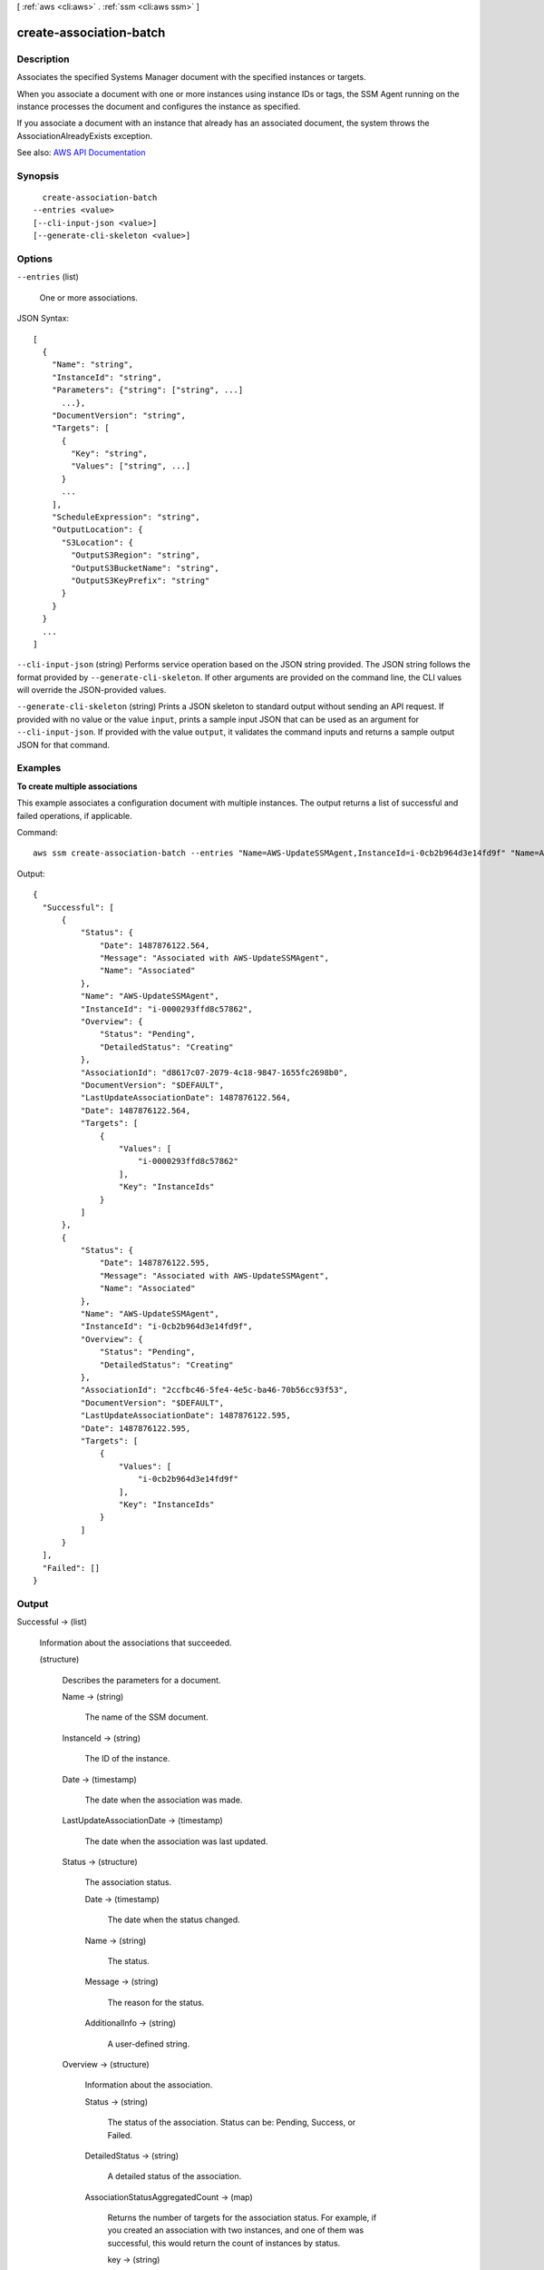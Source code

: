 [ :ref:`aws <cli:aws>` . :ref:`ssm <cli:aws ssm>` ]

.. _cli:aws ssm create-association-batch:


************************
create-association-batch
************************



===========
Description
===========



Associates the specified Systems Manager document with the specified instances or targets.

 

When you associate a document with one or more instances using instance IDs or tags, the SSM Agent running on the instance processes the document and configures the instance as specified.

 

If you associate a document with an instance that already has an associated document, the system throws the AssociationAlreadyExists exception.



See also: `AWS API Documentation <https://docs.aws.amazon.com/goto/WebAPI/ssm-2014-11-06/CreateAssociationBatch>`_


========
Synopsis
========

::

    create-association-batch
  --entries <value>
  [--cli-input-json <value>]
  [--generate-cli-skeleton <value>]




=======
Options
=======

``--entries`` (list)


  One or more associations.

  



JSON Syntax::

  [
    {
      "Name": "string",
      "InstanceId": "string",
      "Parameters": {"string": ["string", ...]
        ...},
      "DocumentVersion": "string",
      "Targets": [
        {
          "Key": "string",
          "Values": ["string", ...]
        }
        ...
      ],
      "ScheduleExpression": "string",
      "OutputLocation": {
        "S3Location": {
          "OutputS3Region": "string",
          "OutputS3BucketName": "string",
          "OutputS3KeyPrefix": "string"
        }
      }
    }
    ...
  ]



``--cli-input-json`` (string)
Performs service operation based on the JSON string provided. The JSON string follows the format provided by ``--generate-cli-skeleton``. If other arguments are provided on the command line, the CLI values will override the JSON-provided values.

``--generate-cli-skeleton`` (string)
Prints a JSON skeleton to standard output without sending an API request. If provided with no value or the value ``input``, prints a sample input JSON that can be used as an argument for ``--cli-input-json``. If provided with the value ``output``, it validates the command inputs and returns a sample output JSON for that command.



========
Examples
========

**To create multiple associations**

This example associates a configuration document with multiple instances. The output returns a list of successful and failed operations, if applicable.

Command::

  aws ssm create-association-batch --entries "Name=AWS-UpdateSSMAgent,InstanceId=i-0cb2b964d3e14fd9f" "Name=AWS-UpdateSSMAgent,InstanceId=i-0000293ffd8c57862"

Output::

  {
    "Successful": [
        {
            "Status": {
                "Date": 1487876122.564,
                "Message": "Associated with AWS-UpdateSSMAgent",
                "Name": "Associated"
            },
            "Name": "AWS-UpdateSSMAgent",
            "InstanceId": "i-0000293ffd8c57862",
            "Overview": {
                "Status": "Pending",
                "DetailedStatus": "Creating"
            },
            "AssociationId": "d8617c07-2079-4c18-9847-1655fc2698b0",
            "DocumentVersion": "$DEFAULT",
            "LastUpdateAssociationDate": 1487876122.564,
            "Date": 1487876122.564,
            "Targets": [
                {
                    "Values": [
                        "i-0000293ffd8c57862"
                    ],
                    "Key": "InstanceIds"
                }
            ]
        },
        {
            "Status": {
                "Date": 1487876122.595,
                "Message": "Associated with AWS-UpdateSSMAgent",
                "Name": "Associated"
            },
            "Name": "AWS-UpdateSSMAgent",
            "InstanceId": "i-0cb2b964d3e14fd9f",
            "Overview": {
                "Status": "Pending",
                "DetailedStatus": "Creating"
            },
            "AssociationId": "2ccfbc46-5fe4-4e5c-ba46-70b56cc93f53",
            "DocumentVersion": "$DEFAULT",
            "LastUpdateAssociationDate": 1487876122.595,
            "Date": 1487876122.595,
            "Targets": [
                {
                    "Values": [
                        "i-0cb2b964d3e14fd9f"
                    ],
                    "Key": "InstanceIds"
                }
            ]
        }
    ],
    "Failed": []
  }


======
Output
======

Successful -> (list)

  

  Information about the associations that succeeded.

  

  (structure)

    

    Describes the parameters for a document.

    

    Name -> (string)

      

      The name of the SSM document.

      

      

    InstanceId -> (string)

      

      The ID of the instance.

      

      

    Date -> (timestamp)

      

      The date when the association was made.

      

      

    LastUpdateAssociationDate -> (timestamp)

      

      The date when the association was last updated.

      

      

    Status -> (structure)

      

      The association status.

      

      Date -> (timestamp)

        

        The date when the status changed.

        

        

      Name -> (string)

        

        The status.

        

        

      Message -> (string)

        

        The reason for the status.

        

        

      AdditionalInfo -> (string)

        

        A user-defined string.

        

        

      

    Overview -> (structure)

      

      Information about the association.

      

      Status -> (string)

        

        The status of the association. Status can be: Pending, Success, or Failed.

        

        

      DetailedStatus -> (string)

        

        A detailed status of the association.

        

        

      AssociationStatusAggregatedCount -> (map)

        

        Returns the number of targets for the association status. For example, if you created an association with two instances, and one of them was successful, this would return the count of instances by status.

        

        key -> (string)

          

          

        value -> (integer)

          

          

        

      

    DocumentVersion -> (string)

      

      The document version.

      

      

    Parameters -> (map)

      

      A description of the parameters for a document. 

      

      key -> (string)

        

        

      value -> (list)

        

        (string)

          

          

        

      

    AssociationId -> (string)

      

      The association ID.

      

      

    Targets -> (list)

      

      The instances targeted by the request. 

      

      (structure)

        

        An array of search criteria that targets instances using a Key,Value combination that you specify. ``Targets`` is required if you don't provide one or more instance IDs in the call.

         

        

        

        Key -> (string)

          

          User-defined criteria for sending commands that target instances that meet the criteria. Key can be tag:Amazon EC2 tagor InstanceIds. For more information about how to send commands that target instances using Key,Value parameters, see `Executing a Command Using Systems Manager Run Command <http://docs.aws.amazon.com/systems-manager/latest/userguide/send-commands-multiple.html>`_ .

          

          

        Values -> (list)

          

          User-defined criteria that maps to Key. For example, if you specified tag:ServerRole, you could specify value:WebServer to execute a command on instances that include Amazon EC2 tags of ServerRole,WebServer. For more information about how to send commands that target instances using Key,Value parameters, see `Executing a Command Using Systems Manager Run Command <http://docs.aws.amazon.com/systems-manager/latest/userguide/send-commands-multiple.html>`_ .

          

          (string)

            

            

          

        

      

    ScheduleExpression -> (string)

      

      A cron expression that specifies a schedule when the association runs.

      

      

    OutputLocation -> (structure)

      

      An Amazon S3 bucket where you want to store the output details of the request.

      

      S3Location -> (structure)

        

        An Amazon S3 bucket where you want to store the results of this request.

        

        OutputS3Region -> (string)

          

          (Deprecated) You can no longer specify this parameter. The system ignores it. Instead, Systems Manager automatically determines the Amazon S3 bucket region.

          

          

        OutputS3BucketName -> (string)

          

          The name of the Amazon S3 bucket.

          

          

        OutputS3KeyPrefix -> (string)

          

          The Amazon S3 bucket subfolder.

          

          

        

      

    LastExecutionDate -> (timestamp)

      

      The date on which the association was last run.

      

      

    LastSuccessfulExecutionDate -> (timestamp)

      

      The last date on which the association was successfully run.

      

      

    

  

Failed -> (list)

  

  Information about the associations that failed.

  

  (structure)

    

    Describes a failed association.

    

    Entry -> (structure)

      

      The association.

      

      Name -> (string)

        

        The name of the configuration document. 

        

        

      InstanceId -> (string)

        

        The ID of the instance. 

        

        

      Parameters -> (map)

        

        A description of the parameters for a document. 

        

        key -> (string)

          

          

        value -> (list)

          

          (string)

            

            

          

        

      DocumentVersion -> (string)

        

        The document version.

        

        

      Targets -> (list)

        

        The instances targeted by the request.

        

        (structure)

          

          An array of search criteria that targets instances using a Key,Value combination that you specify. ``Targets`` is required if you don't provide one or more instance IDs in the call.

           

          

          

          Key -> (string)

            

            User-defined criteria for sending commands that target instances that meet the criteria. Key can be tag:Amazon EC2 tagor InstanceIds. For more information about how to send commands that target instances using Key,Value parameters, see `Executing a Command Using Systems Manager Run Command <http://docs.aws.amazon.com/systems-manager/latest/userguide/send-commands-multiple.html>`_ .

            

            

          Values -> (list)

            

            User-defined criteria that maps to Key. For example, if you specified tag:ServerRole, you could specify value:WebServer to execute a command on instances that include Amazon EC2 tags of ServerRole,WebServer. For more information about how to send commands that target instances using Key,Value parameters, see `Executing a Command Using Systems Manager Run Command <http://docs.aws.amazon.com/systems-manager/latest/userguide/send-commands-multiple.html>`_ .

            

            (string)

              

              

            

          

        

      ScheduleExpression -> (string)

        

        A cron expression that specifies a schedule when the association runs.

        

        

      OutputLocation -> (structure)

        

        An Amazon S3 bucket where you want to store the results of this request.

        

        S3Location -> (structure)

          

          An Amazon S3 bucket where you want to store the results of this request.

          

          OutputS3Region -> (string)

            

            (Deprecated) You can no longer specify this parameter. The system ignores it. Instead, Systems Manager automatically determines the Amazon S3 bucket region.

            

            

          OutputS3BucketName -> (string)

            

            The name of the Amazon S3 bucket.

            

            

          OutputS3KeyPrefix -> (string)

            

            The Amazon S3 bucket subfolder.

            

            

          

        

      

    Message -> (string)

      

      A description of the failure.

      

      

    Fault -> (string)

      

      The source of the failure.

      

      

    

  

